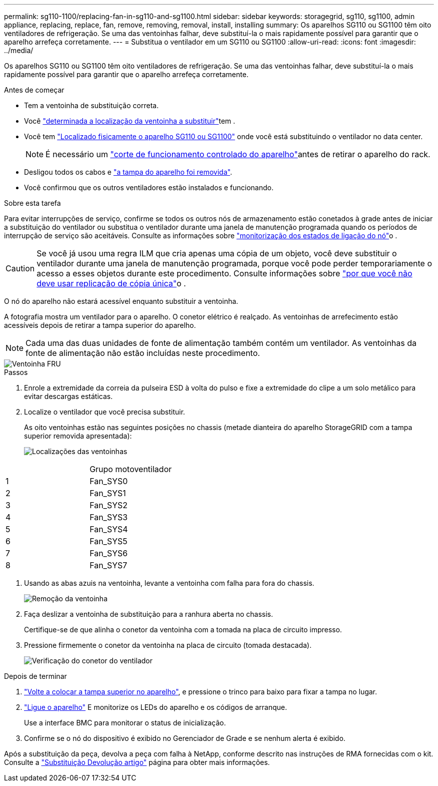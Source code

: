 ---
permalink: sg110-1100/replacing-fan-in-sg110-and-sg1100.html 
sidebar: sidebar 
keywords: storagegrid, sg110, sg1100, admin appliance, replacing, replace, fan, remove, removing, removal, install, installing 
summary: Os aparelhos SG110 ou SG1100 têm oito ventiladores de refrigeração. Se uma das ventoinhas falhar, deve substituí-la o mais rapidamente possível para garantir que o aparelho arrefeça corretamente. 
---
= Substitua o ventilador em um SG110 ou SG1100
:allow-uri-read: 
:icons: font
:imagesdir: ../media/


[role="lead"]
Os aparelhos SG110 ou SG1100 têm oito ventiladores de refrigeração. Se uma das ventoinhas falhar, deve substituí-la o mais rapidamente possível para garantir que o aparelho arrefeça corretamente.

.Antes de começar
* Tem a ventoinha de substituição correta.
* Você link:verify-component-to-replace.html["determinada a localização da ventoinha a substituir"]tem .
* Você tem link:locating-sg110-and-sg1100-in-data-center.html["Localizado fisicamente o aparelho SG110 ou SG1100"] onde você está substituindo o ventilador no data center.
+

NOTE: É necessário um link:power-sg110-and-sg1100-off-on.html#shut-down-the-sg110-or-sg1100-appliance["corte de funcionamento controlado do aparelho"]antes de retirar o aparelho do rack.

* Desligou todos os cabos e link:reinstalling-sg110-and-sg1100-cover.html["a tampa do aparelho foi removida"].
* Você confirmou que os outros ventiladores estão instalados e funcionando.


.Sobre esta tarefa
Para evitar interrupções de serviço, confirme se todos os outros nós de armazenamento estão conetados à grade antes de iniciar a substituição do ventilador ou substitua o ventilador durante uma janela de manutenção programada quando os períodos de interrupção de serviço são aceitáveis. Consulte as informações sobre https://docs.netapp.com/us-en/storagegrid-118/monitor/monitoring-system-health.html#monitor-node-connection-states["monitorização dos estados de ligação do nó"^]o .


CAUTION: Se você já usou uma regra ILM que cria apenas uma cópia de um objeto, você deve substituir o ventilador durante uma janela de manutenção programada, porque você pode perder temporariamente o acesso a esses objetos durante este procedimento. Consulte informações sobre https://docs.netapp.com/us-en/storagegrid-118/ilm/why-you-should-not-use-single-copy-replication.html["por que você não deve usar replicação de cópia única"^]o .

O nó do aparelho não estará acessível enquanto substituir a ventoinha.

A fotografia mostra um ventilador para o aparelho. O conetor elétrico é realçado. As ventoinhas de arrefecimento estão acessíveis depois de retirar a tampa superior do aparelho.


NOTE: Cada uma das duas unidades de fonte de alimentação também contém um ventilador. As ventoinhas da fonte de alimentação não estão incluídas neste procedimento.

image::../media/sgf6112_fan_fru.png[Ventoinha FRU]

.Passos
. Enrole a extremidade da correia da pulseira ESD à volta do pulso e fixe a extremidade do clipe a um solo metálico para evitar descargas estáticas.
. Localize o ventilador que você precisa substituir.
+
As oito ventoinhas estão nas seguintes posições no chassis (metade dianteira do aparelho StorageGRID com a tampa superior removida apresentada):

+
image::../media/SGF6112-fan-locations.png[Localizações das ventoinhas]



|===


|  | Grupo motoventilador 


 a| 
1
 a| 
Fan_SYS0



 a| 
2
 a| 
Fan_SYS1



 a| 
3
 a| 
Fan_SYS2



 a| 
4
 a| 
Fan_SYS3



 a| 
5
 a| 
Fan_SYS4



 a| 
6
 a| 
Fan_SYS5



 a| 
7
 a| 
Fan_SYS6



 a| 
8
 a| 
Fan_SYS7

|===
. Usando as abas azuis na ventoinha, levante a ventoinha com falha para fora do chassis.
+
image::../media/fan_removal.png[Remoção da ventoinha]

. Faça deslizar a ventoinha de substituição para a ranhura aberta no chassis.
+
Certifique-se de que alinha o conetor da ventoinha com a tomada na placa de circuito impresso.

. Pressione firmemente o conetor da ventoinha na placa de circuito (tomada destacada).
+
image::../media/sgf6112_fan_socket_check.png[Verificação do conetor do ventilador]



.Depois de terminar
. link:reinstalling-sg110-and-sg1100-cover.html["Volte a colocar a tampa superior no aparelho"], e pressione o trinco para baixo para fixar a tampa no lugar.
. link:power-sg110-and-sg1100-off-on.html["Ligue o aparelho"] E monitorize os LEDs do aparelho e os códigos de arranque.
+
Use a interface BMC para monitorar o status de inicialização.

. Confirme se o nó do dispositivo é exibido no Gerenciador de Grade e se nenhum alerta é exibido.


Após a substituição da peça, devolva a peça com falha à NetApp, conforme descrito nas instruções de RMA fornecidas com o kit. Consulte a https://mysupport.netapp.com/site/info/rma["Substituição  Devolução artigo"^] página para obter mais informações.

